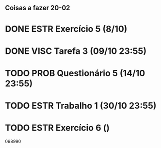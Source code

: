 ** Coisas a fazer 20-02

* DONE ESTR Exercício 5 (8/10)
* DONE VISC Tarefa 3 (09/10 23:55)
* TODO PROB Questionário 5 (14/10 23:55)
* TODO ESTR Trabalho 1 (30/10 23:55)
* TODO ESTR Exercício 6 ()

098990
